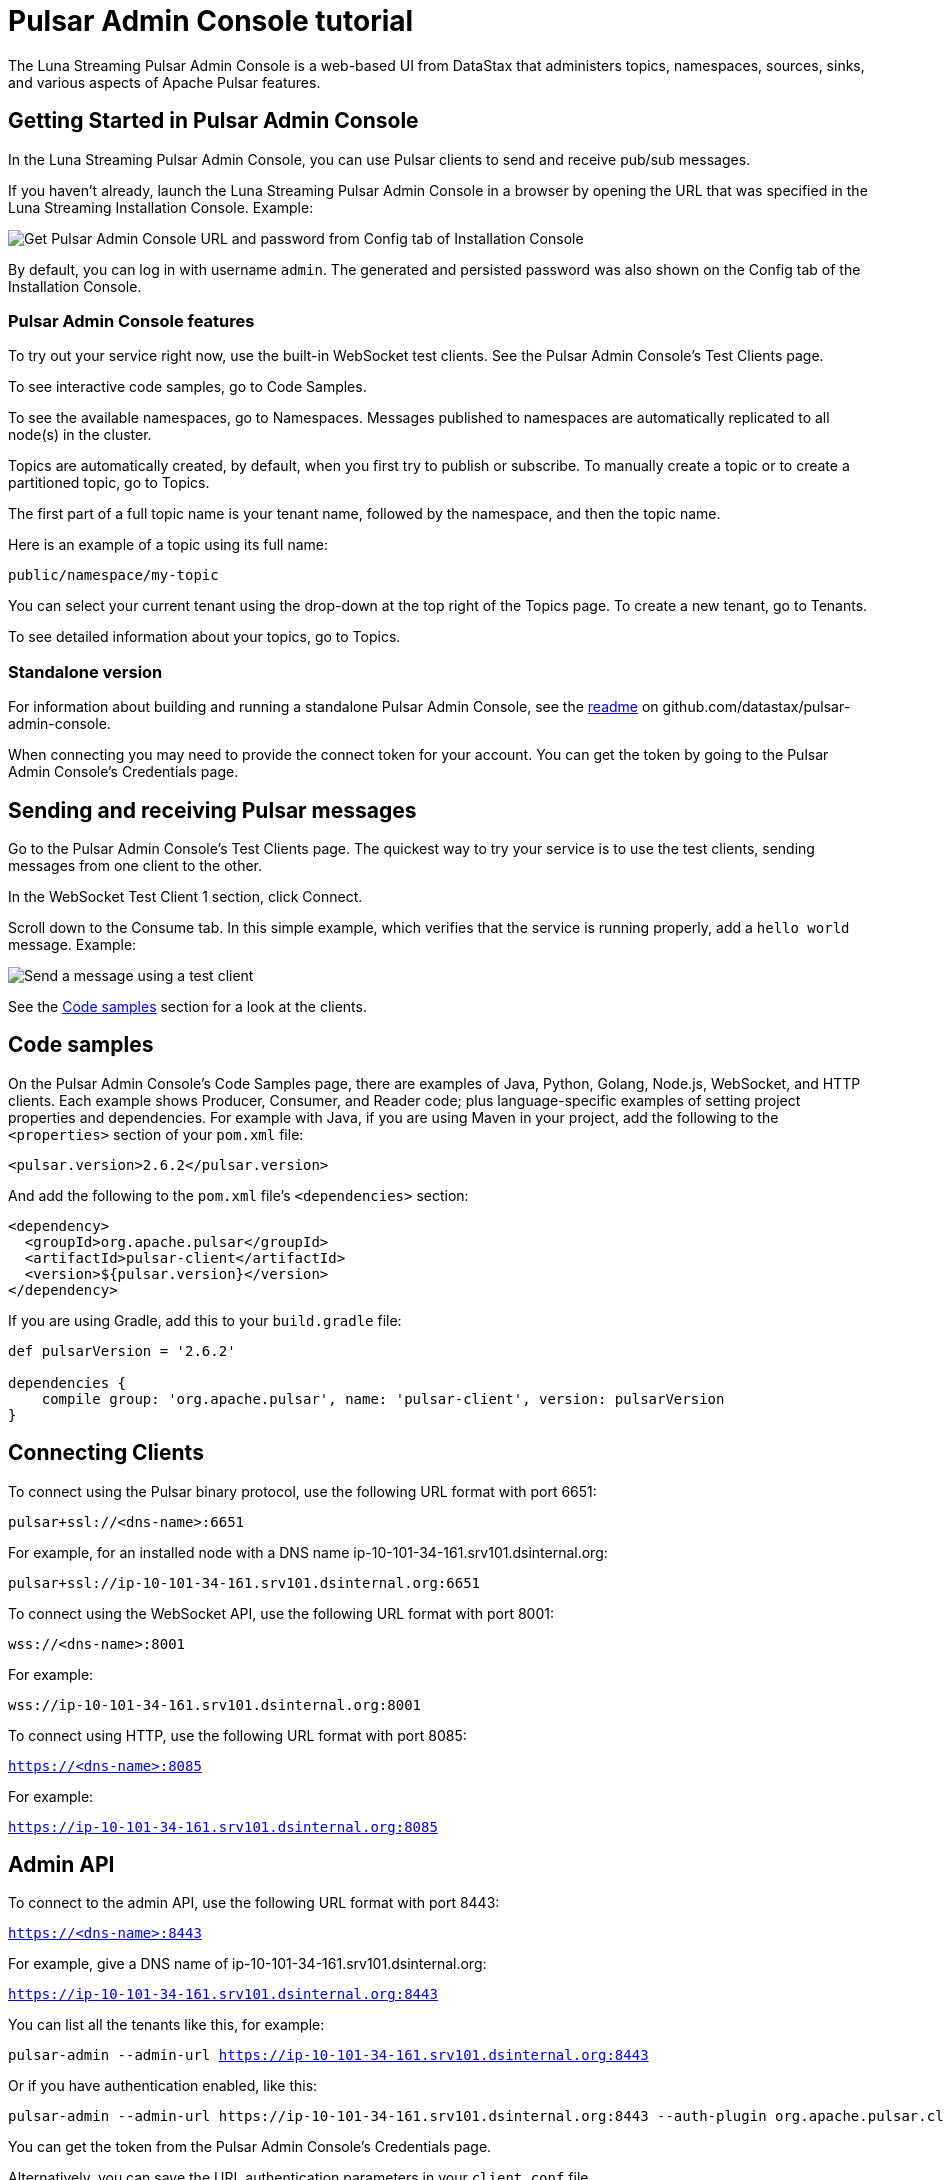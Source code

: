 = Pulsar Admin Console tutorial

The Luna Streaming Pulsar Admin Console is a web-based UI from DataStax that administers topics, namespaces, sources, sinks, and various aspects of Apache Pulsar features.

== Getting Started in Pulsar Admin Console

In the Luna Streaming Pulsar Admin Console, you can use Pulsar clients to send and receive pub/sub messages.

If you haven't already, launch the Luna Streaming Pulsar Admin Console in a browser by opening the URL that was specified in the Luna Streaming Installation Console. Example:

image::install-to-admin-console.png[Get Pulsar Admin Console URL and password from Config tab of Installation Console]

By default, you can log in with username `admin`.  The generated and persisted password was also shown on the Config tab of the Installation Console.

=== Pulsar Admin Console features

To try out your service right now, use the built-in WebSocket test clients. See the Pulsar Admin Console's Test Clients page. 

To see interactive code samples, go to Code Samples.

To see the available namespaces, go to Namespaces. Messages published to namespaces are automatically replicated to all node(s) in the cluster.

Topics are automatically created, by default, when you first try to publish or subscribe. To manually create a topic or to create a partitioned topic, go to Topics.

The first part of a full topic name is your tenant name, followed by the namespace, and then the topic name.

Here is an example of a topic using its full name:

`public/namespace/my-topic`

You can select your current tenant using the drop-down at the top right of the Topics page. To create a new tenant, go to Tenants.

To see detailed information about your topics, go to Topics.

=== Standalone version

For information about building and running a standalone Pulsar Admin Console, see the https://github.com/datastax/pulsar-admin-console#dev[readme, window=_blank] on github.com/datastax/pulsar-admin-console.

When connecting you may need to provide the connect token for your account. You can get the token by going to the Pulsar Admin Console's Credentials page.

== Sending and receiving Pulsar messages

Go to the Pulsar Admin Console's Test Clients page. The quickest way to try your service is to use the test clients, sending messages from one client to the other. 

In the WebSocket Test Client 1 section, click Connect. 

Scroll down to the Consume tab. In this simple example, which verifies that the service is running properly, add a `hello world` message. Example:

image::test-message.png[Send a message using a test client]

See the <<codeSamples,Code samples>> section for a look at the clients.

[#codeSamples]
== Code samples

On the Pulsar Admin Console's Code Samples page, there are examples of Java, Python, Golang, Node.js, WebSocket, and HTTP clients.  Each example shows Producer, Consumer, and Reader code; plus language-specific examples of setting project properties and dependencies. For example with Java, if you are using Maven in your project, add the following to the `<properties>` section of your `pom.xml` file:

`<pulsar.version>2.6.2</pulsar.version>`

And add the following to the `pom.xml` file's `<dependencies>` section:

----
<dependency>
  <groupId>org.apache.pulsar</groupId>
  <artifactId>pulsar-client</artifactId>
  <version>${pulsar.version}</version>
</dependency>
----

If you are using Gradle, add this to your `build.gradle` file:

----
def pulsarVersion = '2.6.2'

dependencies {
    compile group: 'org.apache.pulsar', name: 'pulsar-client', version: pulsarVersion
}
----

== Connecting Clients

To connect using the Pulsar binary protocol, use the following URL format with port 6651:

`pulsar+ssl://<dns-name>:6651`

For example, for an installed node with a DNS name ip-10-101-34-161.srv101.dsinternal.org:

`pulsar+ssl://ip-10-101-34-161.srv101.dsinternal.org:6651`


To connect using the WebSocket API, use the following URL format with port 8001:

`wss://<dns-name>:8001`

For example:

`wss://ip-10-101-34-161.srv101.dsinternal.org:8001`


To connect using HTTP, use the following URL format with port 8085:

`https://<dns-name>:8085`

For example:

`https://ip-10-101-34-161.srv101.dsinternal.org:8085`


== Admin API

To connect to the admin API, use the following URL format with port 8443:

`https://<dns-name>:8443`

For example, give a DNS name of ip-10-101-34-161.srv101.dsinternal.org:

`https://ip-10-101-34-161.srv101.dsinternal.org:8443`

You can list all the tenants like this, for example:

`pulsar-admin --admin-url https://ip-10-101-34-161.srv101.dsinternal.org:8443`

Or if you have authentication enabled, like this:

----
pulsar-admin --admin-url https://ip-10-101-34-161.srv101.dsinternal.org:8443 --auth-plugin org.apache.pulsar.client.impl.auth.AuthenticationToken ----auth-params file:///token.jwt
----

You can get the token from the Pulsar Admin Console's Credentials page.

Alternatively, you can save the URL authentication parameters in your `client.conf` file.


== Creating and showing credentials

=== Connect token

When connecting clients, you'll need too provide your connect token to identify your account. In all the Pulsar APIs, you specify the token when creating the client object. The token is your password to your account, so keep it safe.

The code samples automatically add your client token as part of the source code for convenience. However, a more secure practice would be to read the token from an environment variable or a file.

In the Pulsar Admin Console's Credentials page, click **Create New token** and follow the instructions.  If you previously created a token, use the Credentials page to get its value.

=== CA Certificate

The cluster may be using certificates signed by trusted certicate authorities, such as https://letsencrypt.org/[Let's Encrypt, window=_blank]. That means that you can use the default set of certificate authorities in your environment. The path to the default CA bundle varies by environment. For example:

* `/etc/ssl/certs/ca-bundle.crt` (RHEL/CentOS)
* `/etc/ssl/certs/ca-certificates.crt` (Debian/Ubuntu)

On OSX, run this command to export the default certificates to a file:

`security find-certificate -a -p /System/Library/Keychains/SystemCACertificates.keychain > ca-certificates.crt`

If the cluster is not using a public certificate authority, you can use the Pulsar Admin Console's Credentials page to display it with **Click to Show CA Certificate**.

Most Pulsar APIs can be configured to skip certificate validation, but this is not recommended.
